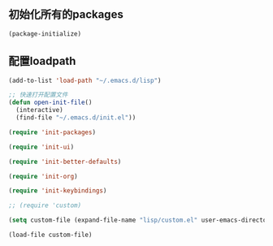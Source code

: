 ** 初始化所有的packages
#+BEGIN_SRC emacs-lisp
(package-initialize)
#+END_SRC


** 配置loadpath

#+BEGIN_SRC emacs-lisp
(add-to-list 'load-path "~/.emacs.d/lisp")

;; 快速打开配置文件
(defun open-init-file()
  (interactive)
  (find-file "~/.emacs.d/init.el"))
 
(require 'init-packages)

(require 'init-ui)

(require 'init-better-defaults)

(require 'init-org)

(require 'init-keybindings)

;; (require 'custom)

(setq custom-file (expand-file-name "lisp/custom.el" user-emacs-directory))

(load-file custom-file)
#+END_SRC 




